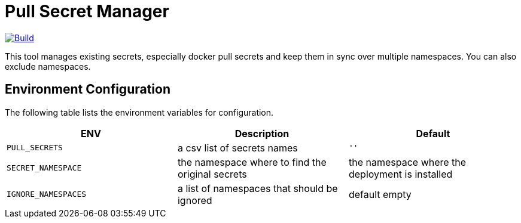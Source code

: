 # Pull Secret Manager

[#img-build]
[caption="Figure 1: ",link=https://travis-ci.com/kiwigrid/pull-secret-distributor]
image::https://img.shields.io/travis/com/kiwigrid/pull-secret-distributor.svg?style=plastic[Build]


This tool manages existing secrets, especially docker pull secrets and keep them in sync over multiple namespaces.
You can also exclude namespaces.


## Environment Configuration

The following table lists the environment variables for configuration.

[options="header"]
|=======
|ENV | Description | Default
|`PULL_SECRETS` | a csv list of secrets names | `''`
|`SECRET_NAMESPACE` | the namespace where to find the original secrets | the namespace where the deployment is installed
|`IGNORE_NAMESPACES` | a list of namespaces that should be ignored | default empty
|=======

